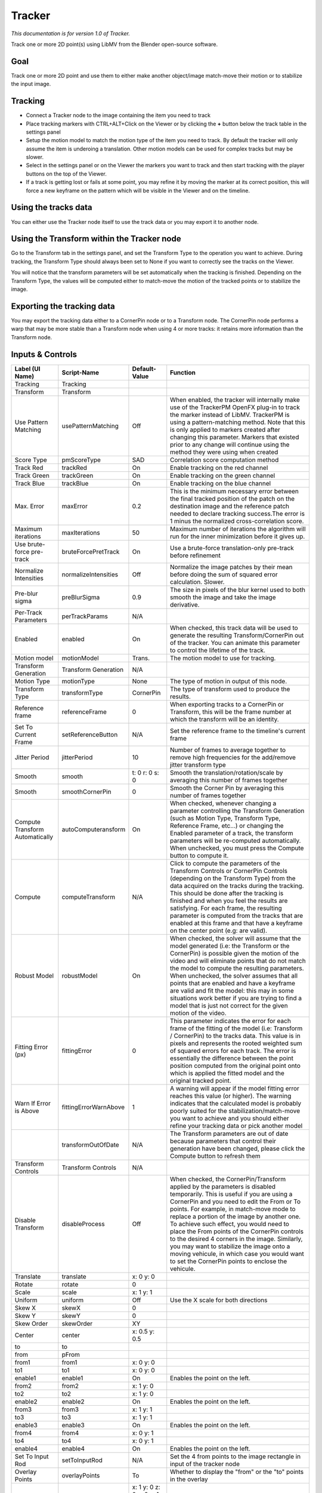 Tracker
=======

*This documentation is for version 1.0 of Tracker.*

Track one or more 2D point(s) using LibMV from the Blender open-source software.

Goal
----

Track one or more 2D point and use them to either make another object/image match-move their motion or to stabilize the input image.

Tracking
--------

-  Connect a Tracker node to the image containing the item you need to track
-  Place tracking markers with CTRL+ALT+Click on the Viewer or by clicking the **+** button below the track table in the settings panel
-  Setup the motion model to match the motion type of the item you need to track. By default the tracker will only assume the item is underoing a translation. Other motion models can be used for complex tracks but may be slower.
-  Select in the settings panel or on the Viewer the markers you want to track and then start tracking with the player buttons on the top of the Viewer.
-  If a track is getting lost or fails at some point, you may refine it by moving the marker at its correct position, this will force a new keyframe on the pattern which will be visible in the Viewer and on the timeline.

Using the tracks data
---------------------

You can either use the Tracker node itself to use the track data or you may export it to another node.

Using the Transform within the Tracker node
-------------------------------------------

Go to the Transform tab in the settings panel, and set the Transform Type to the operation you want to achieve. During tracking, the Transform Type should always been set to None if you want to correctly see the tracks on the Viewer.

You will notice that the transform parameters will be set automatically when the tracking is finished. Depending on the Transform Type, the values will be computed either to match-move the motion of the tracked points or to stabilize the image.

Exporting the tracking data
---------------------------

You may export the tracking data either to a CornerPin node or to a Transform node. The CornerPin node performs a warp that may be more stable than a Transform node when using 4 or more tracks: it retains more information than the Transform node.

Inputs & Controls
-----------------

+-----------------------------------+-------------------------+------------------------------------------------+-----------------------------------------------------------------------------------------------------------------------------------------------------------------------------------------------------------------------------------------------------------------------------------------------------------------------------------------------------------------------------------------------------------------------------------------------------------------------------------------------------------------------------------------------------------------------------------------------------------------------------------------------------------------------------------------------------------------------------------------+
| Label (UI Name)                   | Script-Name             | Default-Value                                  | Function                                                                                                                                                                                                                                                                                                                                                                                                                                                                                                                                                                                                                                                                                                                                |
+===================================+=========================+================================================+=========================================================================================================================================================================================================================================================================================================================================================================================================================================================================================================================================================================================================================================================================================================================================+
| Tracking                          | Tracking                |                                                |                                                                                                                                                                                                                                                                                                                                                                                                                                                                                                                                                                                                                                                                                                                                         |
+-----------------------------------+-------------------------+------------------------------------------------+-----------------------------------------------------------------------------------------------------------------------------------------------------------------------------------------------------------------------------------------------------------------------------------------------------------------------------------------------------------------------------------------------------------------------------------------------------------------------------------------------------------------------------------------------------------------------------------------------------------------------------------------------------------------------------------------------------------------------------------------+
| Transform                         | Transform               |                                                |                                                                                                                                                                                                                                                                                                                                                                                                                                                                                                                                                                                                                                                                                                                                         |
+-----------------------------------+-------------------------+------------------------------------------------+-----------------------------------------------------------------------------------------------------------------------------------------------------------------------------------------------------------------------------------------------------------------------------------------------------------------------------------------------------------------------------------------------------------------------------------------------------------------------------------------------------------------------------------------------------------------------------------------------------------------------------------------------------------------------------------------------------------------------------------------+
| Use Pattern Matching              | usePatternMatching      | Off                                            | When enabled, the tracker will internally make use of the TrackerPM OpenFX plug-in to track the marker instead of LibMV. TrackerPM is using a pattern-matching method. Note that this is only applied to markers created after changing this parameter. Markers that existed prior to any change will continue using the method they were using when created                                                                                                                                                                                                                                                                                                                                                                            |
+-----------------------------------+-------------------------+------------------------------------------------+-----------------------------------------------------------------------------------------------------------------------------------------------------------------------------------------------------------------------------------------------------------------------------------------------------------------------------------------------------------------------------------------------------------------------------------------------------------------------------------------------------------------------------------------------------------------------------------------------------------------------------------------------------------------------------------------------------------------------------------------+
| Score Type                        | pmScoreType             | SAD                                            | Correlation score computation method                                                                                                                                                                                                                                                                                                                                                                                                                                                                                                                                                                                                                                                                                                    |
+-----------------------------------+-------------------------+------------------------------------------------+-----------------------------------------------------------------------------------------------------------------------------------------------------------------------------------------------------------------------------------------------------------------------------------------------------------------------------------------------------------------------------------------------------------------------------------------------------------------------------------------------------------------------------------------------------------------------------------------------------------------------------------------------------------------------------------------------------------------------------------------+
| Track Red                         | trackRed                | On                                             | Enable tracking on the red channel                                                                                                                                                                                                                                                                                                                                                                                                                                                                                                                                                                                                                                                                                                      |
+-----------------------------------+-------------------------+------------------------------------------------+-----------------------------------------------------------------------------------------------------------------------------------------------------------------------------------------------------------------------------------------------------------------------------------------------------------------------------------------------------------------------------------------------------------------------------------------------------------------------------------------------------------------------------------------------------------------------------------------------------------------------------------------------------------------------------------------------------------------------------------------+
| Track Green                       | trackGreen              | On                                             | Enable tracking on the green channel                                                                                                                                                                                                                                                                                                                                                                                                                                                                                                                                                                                                                                                                                                    |
+-----------------------------------+-------------------------+------------------------------------------------+-----------------------------------------------------------------------------------------------------------------------------------------------------------------------------------------------------------------------------------------------------------------------------------------------------------------------------------------------------------------------------------------------------------------------------------------------------------------------------------------------------------------------------------------------------------------------------------------------------------------------------------------------------------------------------------------------------------------------------------------+
| Track Blue                        | trackBlue               | On                                             | Enable tracking on the blue channel                                                                                                                                                                                                                                                                                                                                                                                                                                                                                                                                                                                                                                                                                                     |
+-----------------------------------+-------------------------+------------------------------------------------+-----------------------------------------------------------------------------------------------------------------------------------------------------------------------------------------------------------------------------------------------------------------------------------------------------------------------------------------------------------------------------------------------------------------------------------------------------------------------------------------------------------------------------------------------------------------------------------------------------------------------------------------------------------------------------------------------------------------------------------------+
| Max. Error                        | maxError                | 0.2                                            | This is the minimum necessary error between the final tracked position of the patch on the destination image and the reference patch needed to declare tracking success.The error is 1 minus the normalized cross-correlation score.                                                                                                                                                                                                                                                                                                                                                                                                                                                                                                    |
+-----------------------------------+-------------------------+------------------------------------------------+-----------------------------------------------------------------------------------------------------------------------------------------------------------------------------------------------------------------------------------------------------------------------------------------------------------------------------------------------------------------------------------------------------------------------------------------------------------------------------------------------------------------------------------------------------------------------------------------------------------------------------------------------------------------------------------------------------------------------------------------+
| Maximum iterations                | maxIterations           | 50                                             | Maximum number of iterations the algorithm will run for the inner minimization before it gives up.                                                                                                                                                                                                                                                                                                                                                                                                                                                                                                                                                                                                                                      |
+-----------------------------------+-------------------------+------------------------------------------------+-----------------------------------------------------------------------------------------------------------------------------------------------------------------------------------------------------------------------------------------------------------------------------------------------------------------------------------------------------------------------------------------------------------------------------------------------------------------------------------------------------------------------------------------------------------------------------------------------------------------------------------------------------------------------------------------------------------------------------------------+
| Use brute-force pre-track         | bruteForcePretTrack     | On                                             | Use a brute-force translation-only pre-track before refinement                                                                                                                                                                                                                                                                                                                                                                                                                                                                                                                                                                                                                                                                          |
+-----------------------------------+-------------------------+------------------------------------------------+-----------------------------------------------------------------------------------------------------------------------------------------------------------------------------------------------------------------------------------------------------------------------------------------------------------------------------------------------------------------------------------------------------------------------------------------------------------------------------------------------------------------------------------------------------------------------------------------------------------------------------------------------------------------------------------------------------------------------------------------+
| Normalize Intensities             | normalizeIntensities    | Off                                            | Normalize the image patches by their mean before doing the sum of squared error calculation. Slower.                                                                                                                                                                                                                                                                                                                                                                                                                                                                                                                                                                                                                                    |
+-----------------------------------+-------------------------+------------------------------------------------+-----------------------------------------------------------------------------------------------------------------------------------------------------------------------------------------------------------------------------------------------------------------------------------------------------------------------------------------------------------------------------------------------------------------------------------------------------------------------------------------------------------------------------------------------------------------------------------------------------------------------------------------------------------------------------------------------------------------------------------------+
| Pre-blur sigma                    | preBlurSigma            | 0.9                                            | The size in pixels of the blur kernel used to both smooth the image and take the image derivative.                                                                                                                                                                                                                                                                                                                                                                                                                                                                                                                                                                                                                                      |
+-----------------------------------+-------------------------+------------------------------------------------+-----------------------------------------------------------------------------------------------------------------------------------------------------------------------------------------------------------------------------------------------------------------------------------------------------------------------------------------------------------------------------------------------------------------------------------------------------------------------------------------------------------------------------------------------------------------------------------------------------------------------------------------------------------------------------------------------------------------------------------------+
| Per-Track Parameters              | perTrackParams          | N/A                                            |                                                                                                                                                                                                                                                                                                                                                                                                                                                                                                                                                                                                                                                                                                                                         |
+-----------------------------------+-------------------------+------------------------------------------------+-----------------------------------------------------------------------------------------------------------------------------------------------------------------------------------------------------------------------------------------------------------------------------------------------------------------------------------------------------------------------------------------------------------------------------------------------------------------------------------------------------------------------------------------------------------------------------------------------------------------------------------------------------------------------------------------------------------------------------------------+
| Enabled                           | enabled                 | On                                             | When checked, this track data will be used to generate the resulting Transform/CornerPin out of the tracker. You can animate this parameter to control the lifetime of the track.                                                                                                                                                                                                                                                                                                                                                                                                                                                                                                                                                       |
+-----------------------------------+-------------------------+------------------------------------------------+-----------------------------------------------------------------------------------------------------------------------------------------------------------------------------------------------------------------------------------------------------------------------------------------------------------------------------------------------------------------------------------------------------------------------------------------------------------------------------------------------------------------------------------------------------------------------------------------------------------------------------------------------------------------------------------------------------------------------------------------+
| Motion model                      | motionModel             | Trans.                                         | The motion model to use for tracking.                                                                                                                                                                                                                                                                                                                                                                                                                                                                                                                                                                                                                                                                                                   |
+-----------------------------------+-------------------------+------------------------------------------------+-----------------------------------------------------------------------------------------------------------------------------------------------------------------------------------------------------------------------------------------------------------------------------------------------------------------------------------------------------------------------------------------------------------------------------------------------------------------------------------------------------------------------------------------------------------------------------------------------------------------------------------------------------------------------------------------------------------------------------------------+
| Transform Generation              | Transform Generation    | N/A                                            |                                                                                                                                                                                                                                                                                                                                                                                                                                                                                                                                                                                                                                                                                                                                         |
+-----------------------------------+-------------------------+------------------------------------------------+-----------------------------------------------------------------------------------------------------------------------------------------------------------------------------------------------------------------------------------------------------------------------------------------------------------------------------------------------------------------------------------------------------------------------------------------------------------------------------------------------------------------------------------------------------------------------------------------------------------------------------------------------------------------------------------------------------------------------------------------+
| Motion Type                       | motionType              | None                                           | The type of motion in output of this node.                                                                                                                                                                                                                                                                                                                                                                                                                                                                                                                                                                                                                                                                                              |
+-----------------------------------+-------------------------+------------------------------------------------+-----------------------------------------------------------------------------------------------------------------------------------------------------------------------------------------------------------------------------------------------------------------------------------------------------------------------------------------------------------------------------------------------------------------------------------------------------------------------------------------------------------------------------------------------------------------------------------------------------------------------------------------------------------------------------------------------------------------------------------------+
| Transform Type                    | transformType           | CornerPin                                      | The type of transform used to produce the results.                                                                                                                                                                                                                                                                                                                                                                                                                                                                                                                                                                                                                                                                                      |
+-----------------------------------+-------------------------+------------------------------------------------+-----------------------------------------------------------------------------------------------------------------------------------------------------------------------------------------------------------------------------------------------------------------------------------------------------------------------------------------------------------------------------------------------------------------------------------------------------------------------------------------------------------------------------------------------------------------------------------------------------------------------------------------------------------------------------------------------------------------------------------------+
| Reference frame                   | referenceFrame          | 0                                              | When exporting tracks to a CornerPin or Transform, this will be the frame number at which the transform will be an identity.                                                                                                                                                                                                                                                                                                                                                                                                                                                                                                                                                                                                            |
+-----------------------------------+-------------------------+------------------------------------------------+-----------------------------------------------------------------------------------------------------------------------------------------------------------------------------------------------------------------------------------------------------------------------------------------------------------------------------------------------------------------------------------------------------------------------------------------------------------------------------------------------------------------------------------------------------------------------------------------------------------------------------------------------------------------------------------------------------------------------------------------+
| Set To Current Frame              | setReferenceButton      | N/A                                            | Set the reference frame to the timeline's current frame                                                                                                                                                                                                                                                                                                                                                                                                                                                                                                                                                                                                                                                                                 |
+-----------------------------------+-------------------------+------------------------------------------------+-----------------------------------------------------------------------------------------------------------------------------------------------------------------------------------------------------------------------------------------------------------------------------------------------------------------------------------------------------------------------------------------------------------------------------------------------------------------------------------------------------------------------------------------------------------------------------------------------------------------------------------------------------------------------------------------------------------------------------------------+
| Jitter Period                     | jitterPeriod            | 10                                             | Number of frames to average together to remove high frequencies for the add/remove jitter transform type                                                                                                                                                                                                                                                                                                                                                                                                                                                                                                                                                                                                                                |
+-----------------------------------+-------------------------+------------------------------------------------+-----------------------------------------------------------------------------------------------------------------------------------------------------------------------------------------------------------------------------------------------------------------------------------------------------------------------------------------------------------------------------------------------------------------------------------------------------------------------------------------------------------------------------------------------------------------------------------------------------------------------------------------------------------------------------------------------------------------------------------------+
| Smooth                            | smooth                  | t: 0 r: 0 s: 0                                 | Smooth the translation/rotation/scale by averaging this number of frames together                                                                                                                                                                                                                                                                                                                                                                                                                                                                                                                                                                                                                                                       |
+-----------------------------------+-------------------------+------------------------------------------------+-----------------------------------------------------------------------------------------------------------------------------------------------------------------------------------------------------------------------------------------------------------------------------------------------------------------------------------------------------------------------------------------------------------------------------------------------------------------------------------------------------------------------------------------------------------------------------------------------------------------------------------------------------------------------------------------------------------------------------------------+
| Smooth                            | smoothCornerPin         | 0                                              | Smooth the Corner Pin by averaging this number of frames together                                                                                                                                                                                                                                                                                                                                                                                                                                                                                                                                                                                                                                                                       |
+-----------------------------------+-------------------------+------------------------------------------------+-----------------------------------------------------------------------------------------------------------------------------------------------------------------------------------------------------------------------------------------------------------------------------------------------------------------------------------------------------------------------------------------------------------------------------------------------------------------------------------------------------------------------------------------------------------------------------------------------------------------------------------------------------------------------------------------------------------------------------------------+
| Compute Transform Automatically   | autoComputeransform     | On                                             | When checked, whenever changing a parameter controlling the Transform Generation (such as Motion Type, Transform Type, Reference Frame, etc...) or changing the Enabled parameter of a track, the transform parameters will be re-computed automatically. When unchecked, you must press the Compute button to compute it.                                                                                                                                                                                                                                                                                                                                                                                                              |
+-----------------------------------+-------------------------+------------------------------------------------+-----------------------------------------------------------------------------------------------------------------------------------------------------------------------------------------------------------------------------------------------------------------------------------------------------------------------------------------------------------------------------------------------------------------------------------------------------------------------------------------------------------------------------------------------------------------------------------------------------------------------------------------------------------------------------------------------------------------------------------------+
| Compute                           | computeTransform        | N/A                                            | Click to compute the parameters of the Transform Controls or CornerPin Controls (depending on the Transform Type) from the data acquired on the tracks during the tracking. This should be done after the tracking is finished and when you feel the results are satisfying. For each frame, the resulting parameter is computed from the tracks that are enabled at this frame and that have a keyframe on the center point (e.g: are valid).                                                                                                                                                                                                                                                                                          |
+-----------------------------------+-------------------------+------------------------------------------------+-----------------------------------------------------------------------------------------------------------------------------------------------------------------------------------------------------------------------------------------------------------------------------------------------------------------------------------------------------------------------------------------------------------------------------------------------------------------------------------------------------------------------------------------------------------------------------------------------------------------------------------------------------------------------------------------------------------------------------------------+
| Robust Model                      | robustModel             | On                                             | When checked, the solver will assume that the model generated (i.e: the Transform or the CornerPin) is possible given the motion of the video and will eliminate points that do not match the model to compute the resulting parameters. When unchecked, the solver assumes that all points that are enabled and have a keyframe are valid and fit the model: this may in some situations work better if you are trying to find a model that is just not correct for the given motion of the video.                                                                                                                                                                                                                                     |
+-----------------------------------+-------------------------+------------------------------------------------+-----------------------------------------------------------------------------------------------------------------------------------------------------------------------------------------------------------------------------------------------------------------------------------------------------------------------------------------------------------------------------------------------------------------------------------------------------------------------------------------------------------------------------------------------------------------------------------------------------------------------------------------------------------------------------------------------------------------------------------------+
| Fitting Error (px)                | fittingError            | 0                                              | This parameter indicates the error for each frame of the fitting of the model (i.e: Transform / CornerPin) to the tracks data. This value is in pixels and represents the rooted weighted sum of squared errors for each track. The error is essentially the difference between the point position computed from the original point onto which is applied the fitted model and the original tracked point.                                                                                                                                                                                                                                                                                                                              |
+-----------------------------------+-------------------------+------------------------------------------------+-----------------------------------------------------------------------------------------------------------------------------------------------------------------------------------------------------------------------------------------------------------------------------------------------------------------------------------------------------------------------------------------------------------------------------------------------------------------------------------------------------------------------------------------------------------------------------------------------------------------------------------------------------------------------------------------------------------------------------------------+
| Warn If Error is Above            | fittingErrorWarnAbove   | 1                                              | A warning will appear if the model fitting error reaches this value (or higher). The warning indicates that the calculated model is probably poorly suited for the stabilization/match-move you want to achieve and you should either refine your tracking data or pick another model                                                                                                                                                                                                                                                                                                                                                                                                                                                   |
+-----------------------------------+-------------------------+------------------------------------------------+-----------------------------------------------------------------------------------------------------------------------------------------------------------------------------------------------------------------------------------------------------------------------------------------------------------------------------------------------------------------------------------------------------------------------------------------------------------------------------------------------------------------------------------------------------------------------------------------------------------------------------------------------------------------------------------------------------------------------------------------+
|                                   | transformOutOfDate      | N/A                                            | The Transform parameters are out of date because parameters that control their generation have been changed, please click the Compute button to refresh them                                                                                                                                                                                                                                                                                                                                                                                                                                                                                                                                                                            |
+-----------------------------------+-------------------------+------------------------------------------------+-----------------------------------------------------------------------------------------------------------------------------------------------------------------------------------------------------------------------------------------------------------------------------------------------------------------------------------------------------------------------------------------------------------------------------------------------------------------------------------------------------------------------------------------------------------------------------------------------------------------------------------------------------------------------------------------------------------------------------------------+
| Transform Controls                | Transform Controls      | N/A                                            |                                                                                                                                                                                                                                                                                                                                                                                                                                                                                                                                                                                                                                                                                                                                         |
+-----------------------------------+-------------------------+------------------------------------------------+-----------------------------------------------------------------------------------------------------------------------------------------------------------------------------------------------------------------------------------------------------------------------------------------------------------------------------------------------------------------------------------------------------------------------------------------------------------------------------------------------------------------------------------------------------------------------------------------------------------------------------------------------------------------------------------------------------------------------------------------+
| Disable Transform                 | disableProcess          | Off                                            | When checked, the CornerPin/Transform applied by the parameters is disabled temporarily. This is useful if you are using a CornerPin and you need to edit the From or To points. For example, in match-move mode to replace a portion of the image by another one. To achieve such effect, you would need to place the From points of the CornerPin controls to the desired 4 corners in the image. Similarly, you may want to stabilize the image onto a moving vehicule, in which case you would want to set the CornerPin points to enclose the vehicule.                                                                                                                                                                            |
+-----------------------------------+-------------------------+------------------------------------------------+-----------------------------------------------------------------------------------------------------------------------------------------------------------------------------------------------------------------------------------------------------------------------------------------------------------------------------------------------------------------------------------------------------------------------------------------------------------------------------------------------------------------------------------------------------------------------------------------------------------------------------------------------------------------------------------------------------------------------------------------+
| Translate                         | translate               | x: 0 y: 0                                      |                                                                                                                                                                                                                                                                                                                                                                                                                                                                                                                                                                                                                                                                                                                                         |
+-----------------------------------+-------------------------+------------------------------------------------+-----------------------------------------------------------------------------------------------------------------------------------------------------------------------------------------------------------------------------------------------------------------------------------------------------------------------------------------------------------------------------------------------------------------------------------------------------------------------------------------------------------------------------------------------------------------------------------------------------------------------------------------------------------------------------------------------------------------------------------------+
| Rotate                            | rotate                  | 0                                              |                                                                                                                                                                                                                                                                                                                                                                                                                                                                                                                                                                                                                                                                                                                                         |
+-----------------------------------+-------------------------+------------------------------------------------+-----------------------------------------------------------------------------------------------------------------------------------------------------------------------------------------------------------------------------------------------------------------------------------------------------------------------------------------------------------------------------------------------------------------------------------------------------------------------------------------------------------------------------------------------------------------------------------------------------------------------------------------------------------------------------------------------------------------------------------------+
| Scale                             | scale                   | x: 1 y: 1                                      |                                                                                                                                                                                                                                                                                                                                                                                                                                                                                                                                                                                                                                                                                                                                         |
+-----------------------------------+-------------------------+------------------------------------------------+-----------------------------------------------------------------------------------------------------------------------------------------------------------------------------------------------------------------------------------------------------------------------------------------------------------------------------------------------------------------------------------------------------------------------------------------------------------------------------------------------------------------------------------------------------------------------------------------------------------------------------------------------------------------------------------------------------------------------------------------+
| Uniform                           | uniform                 | Off                                            | Use the X scale for both directions                                                                                                                                                                                                                                                                                                                                                                                                                                                                                                                                                                                                                                                                                                     |
+-----------------------------------+-------------------------+------------------------------------------------+-----------------------------------------------------------------------------------------------------------------------------------------------------------------------------------------------------------------------------------------------------------------------------------------------------------------------------------------------------------------------------------------------------------------------------------------------------------------------------------------------------------------------------------------------------------------------------------------------------------------------------------------------------------------------------------------------------------------------------------------+
| Skew X                            | skewX                   | 0                                              |                                                                                                                                                                                                                                                                                                                                                                                                                                                                                                                                                                                                                                                                                                                                         |
+-----------------------------------+-------------------------+------------------------------------------------+-----------------------------------------------------------------------------------------------------------------------------------------------------------------------------------------------------------------------------------------------------------------------------------------------------------------------------------------------------------------------------------------------------------------------------------------------------------------------------------------------------------------------------------------------------------------------------------------------------------------------------------------------------------------------------------------------------------------------------------------+
| Skew Y                            | skewY                   | 0                                              |                                                                                                                                                                                                                                                                                                                                                                                                                                                                                                                                                                                                                                                                                                                                         |
+-----------------------------------+-------------------------+------------------------------------------------+-----------------------------------------------------------------------------------------------------------------------------------------------------------------------------------------------------------------------------------------------------------------------------------------------------------------------------------------------------------------------------------------------------------------------------------------------------------------------------------------------------------------------------------------------------------------------------------------------------------------------------------------------------------------------------------------------------------------------------------------+
| Skew Order                        | skewOrder               | XY                                             |                                                                                                                                                                                                                                                                                                                                                                                                                                                                                                                                                                                                                                                                                                                                         |
+-----------------------------------+-------------------------+------------------------------------------------+-----------------------------------------------------------------------------------------------------------------------------------------------------------------------------------------------------------------------------------------------------------------------------------------------------------------------------------------------------------------------------------------------------------------------------------------------------------------------------------------------------------------------------------------------------------------------------------------------------------------------------------------------------------------------------------------------------------------------------------------+
| Center                            | center                  | x: 0.5 y: 0.5                                  |                                                                                                                                                                                                                                                                                                                                                                                                                                                                                                                                                                                                                                                                                                                                         |
+-----------------------------------+-------------------------+------------------------------------------------+-----------------------------------------------------------------------------------------------------------------------------------------------------------------------------------------------------------------------------------------------------------------------------------------------------------------------------------------------------------------------------------------------------------------------------------------------------------------------------------------------------------------------------------------------------------------------------------------------------------------------------------------------------------------------------------------------------------------------------------------+
| to                                | to                      |                                                |                                                                                                                                                                                                                                                                                                                                                                                                                                                                                                                                                                                                                                                                                                                                         |
+-----------------------------------+-------------------------+------------------------------------------------+-----------------------------------------------------------------------------------------------------------------------------------------------------------------------------------------------------------------------------------------------------------------------------------------------------------------------------------------------------------------------------------------------------------------------------------------------------------------------------------------------------------------------------------------------------------------------------------------------------------------------------------------------------------------------------------------------------------------------------------------+
| from                              | pFrom                   |                                                |                                                                                                                                                                                                                                                                                                                                                                                                                                                                                                                                                                                                                                                                                                                                         |
+-----------------------------------+-------------------------+------------------------------------------------+-----------------------------------------------------------------------------------------------------------------------------------------------------------------------------------------------------------------------------------------------------------------------------------------------------------------------------------------------------------------------------------------------------------------------------------------------------------------------------------------------------------------------------------------------------------------------------------------------------------------------------------------------------------------------------------------------------------------------------------------+
| from1                             | from1                   | x: 0 y: 0                                      |                                                                                                                                                                                                                                                                                                                                                                                                                                                                                                                                                                                                                                                                                                                                         |
+-----------------------------------+-------------------------+------------------------------------------------+-----------------------------------------------------------------------------------------------------------------------------------------------------------------------------------------------------------------------------------------------------------------------------------------------------------------------------------------------------------------------------------------------------------------------------------------------------------------------------------------------------------------------------------------------------------------------------------------------------------------------------------------------------------------------------------------------------------------------------------------+
| to1                               | to1                     | x: 0 y: 0                                      |                                                                                                                                                                                                                                                                                                                                                                                                                                                                                                                                                                                                                                                                                                                                         |
+-----------------------------------+-------------------------+------------------------------------------------+-----------------------------------------------------------------------------------------------------------------------------------------------------------------------------------------------------------------------------------------------------------------------------------------------------------------------------------------------------------------------------------------------------------------------------------------------------------------------------------------------------------------------------------------------------------------------------------------------------------------------------------------------------------------------------------------------------------------------------------------+
| enable1                           | enable1                 | On                                             | Enables the point on the left.                                                                                                                                                                                                                                                                                                                                                                                                                                                                                                                                                                                                                                                                                                          |
+-----------------------------------+-------------------------+------------------------------------------------+-----------------------------------------------------------------------------------------------------------------------------------------------------------------------------------------------------------------------------------------------------------------------------------------------------------------------------------------------------------------------------------------------------------------------------------------------------------------------------------------------------------------------------------------------------------------------------------------------------------------------------------------------------------------------------------------------------------------------------------------+
| from2                             | from2                   | x: 1 y: 0                                      |                                                                                                                                                                                                                                                                                                                                                                                                                                                                                                                                                                                                                                                                                                                                         |
+-----------------------------------+-------------------------+------------------------------------------------+-----------------------------------------------------------------------------------------------------------------------------------------------------------------------------------------------------------------------------------------------------------------------------------------------------------------------------------------------------------------------------------------------------------------------------------------------------------------------------------------------------------------------------------------------------------------------------------------------------------------------------------------------------------------------------------------------------------------------------------------+
| to2                               | to2                     | x: 1 y: 0                                      |                                                                                                                                                                                                                                                                                                                                                                                                                                                                                                                                                                                                                                                                                                                                         |
+-----------------------------------+-------------------------+------------------------------------------------+-----------------------------------------------------------------------------------------------------------------------------------------------------------------------------------------------------------------------------------------------------------------------------------------------------------------------------------------------------------------------------------------------------------------------------------------------------------------------------------------------------------------------------------------------------------------------------------------------------------------------------------------------------------------------------------------------------------------------------------------+
| enable2                           | enable2                 | On                                             | Enables the point on the left.                                                                                                                                                                                                                                                                                                                                                                                                                                                                                                                                                                                                                                                                                                          |
+-----------------------------------+-------------------------+------------------------------------------------+-----------------------------------------------------------------------------------------------------------------------------------------------------------------------------------------------------------------------------------------------------------------------------------------------------------------------------------------------------------------------------------------------------------------------------------------------------------------------------------------------------------------------------------------------------------------------------------------------------------------------------------------------------------------------------------------------------------------------------------------+
| from3                             | from3                   | x: 1 y: 1                                      |                                                                                                                                                                                                                                                                                                                                                                                                                                                                                                                                                                                                                                                                                                                                         |
+-----------------------------------+-------------------------+------------------------------------------------+-----------------------------------------------------------------------------------------------------------------------------------------------------------------------------------------------------------------------------------------------------------------------------------------------------------------------------------------------------------------------------------------------------------------------------------------------------------------------------------------------------------------------------------------------------------------------------------------------------------------------------------------------------------------------------------------------------------------------------------------+
| to3                               | to3                     | x: 1 y: 1                                      |                                                                                                                                                                                                                                                                                                                                                                                                                                                                                                                                                                                                                                                                                                                                         |
+-----------------------------------+-------------------------+------------------------------------------------+-----------------------------------------------------------------------------------------------------------------------------------------------------------------------------------------------------------------------------------------------------------------------------------------------------------------------------------------------------------------------------------------------------------------------------------------------------------------------------------------------------------------------------------------------------------------------------------------------------------------------------------------------------------------------------------------------------------------------------------------+
| enable3                           | enable3                 | On                                             | Enables the point on the left.                                                                                                                                                                                                                                                                                                                                                                                                                                                                                                                                                                                                                                                                                                          |
+-----------------------------------+-------------------------+------------------------------------------------+-----------------------------------------------------------------------------------------------------------------------------------------------------------------------------------------------------------------------------------------------------------------------------------------------------------------------------------------------------------------------------------------------------------------------------------------------------------------------------------------------------------------------------------------------------------------------------------------------------------------------------------------------------------------------------------------------------------------------------------------+
| from4                             | from4                   | x: 0 y: 1                                      |                                                                                                                                                                                                                                                                                                                                                                                                                                                                                                                                                                                                                                                                                                                                         |
+-----------------------------------+-------------------------+------------------------------------------------+-----------------------------------------------------------------------------------------------------------------------------------------------------------------------------------------------------------------------------------------------------------------------------------------------------------------------------------------------------------------------------------------------------------------------------------------------------------------------------------------------------------------------------------------------------------------------------------------------------------------------------------------------------------------------------------------------------------------------------------------+
| to4                               | to4                     | x: 0 y: 1                                      |                                                                                                                                                                                                                                                                                                                                                                                                                                                                                                                                                                                                                                                                                                                                         |
+-----------------------------------+-------------------------+------------------------------------------------+-----------------------------------------------------------------------------------------------------------------------------------------------------------------------------------------------------------------------------------------------------------------------------------------------------------------------------------------------------------------------------------------------------------------------------------------------------------------------------------------------------------------------------------------------------------------------------------------------------------------------------------------------------------------------------------------------------------------------------------------+
| enable4                           | enable4                 | On                                             | Enables the point on the left.                                                                                                                                                                                                                                                                                                                                                                                                                                                                                                                                                                                                                                                                                                          |
+-----------------------------------+-------------------------+------------------------------------------------+-----------------------------------------------------------------------------------------------------------------------------------------------------------------------------------------------------------------------------------------------------------------------------------------------------------------------------------------------------------------------------------------------------------------------------------------------------------------------------------------------------------------------------------------------------------------------------------------------------------------------------------------------------------------------------------------------------------------------------------------+
| Set To Input Rod                  | setToInputRod           | N/A                                            | Set the 4 from points to the image rectangle in input of the tracker node                                                                                                                                                                                                                                                                                                                                                                                                                                                                                                                                                                                                                                                               |
+-----------------------------------+-------------------------+------------------------------------------------+-----------------------------------------------------------------------------------------------------------------------------------------------------------------------------------------------------------------------------------------------------------------------------------------------------------------------------------------------------------------------------------------------------------------------------------------------------------------------------------------------------------------------------------------------------------------------------------------------------------------------------------------------------------------------------------------------------------------------------------------+
| Overlay Points                    | overlayPoints           | To                                             | Whether to display the "from" or the "to" points in the overlay                                                                                                                                                                                                                                                                                                                                                                                                                                                                                                                                                                                                                                                                         |
+-----------------------------------+-------------------------+------------------------------------------------+-----------------------------------------------------------------------------------------------------------------------------------------------------------------------------------------------------------------------------------------------------------------------------------------------------------------------------------------------------------------------------------------------------------------------------------------------------------------------------------------------------------------------------------------------------------------------------------------------------------------------------------------------------------------------------------------------------------------------------------------+
| Extra Matrix                      | transform               | x: 1 y: 0 z: 0 x: 0 y: 1 z: 0 x: 0 y: 0 z: 1   |                                                                                                                                                                                                                                                                                                                                                                                                                                                                                                                                                                                                                                                                                                                                         |
+-----------------------------------+-------------------------+------------------------------------------------+-----------------------------------------------------------------------------------------------------------------------------------------------------------------------------------------------------------------------------------------------------------------------------------------------------------------------------------------------------------------------------------------------------------------------------------------------------------------------------------------------------------------------------------------------------------------------------------------------------------------------------------------------------------------------------------------------------------------------------------------+
| Invert                            | invert                  | Off                                            | Invert the transform.                                                                                                                                                                                                                                                                                                                                                                                                                                                                                                                                                                                                                                                                                                                   |
+-----------------------------------+-------------------------+------------------------------------------------+-----------------------------------------------------------------------------------------------------------------------------------------------------------------------------------------------------------------------------------------------------------------------------------------------------------------------------------------------------------------------------------------------------------------------------------------------------------------------------------------------------------------------------------------------------------------------------------------------------------------------------------------------------------------------------------------------------------------------------------------+
| Filter                            | filter                  | Cubic                                          | Filtering algorithm - some filters may produce values outside of the initial range (\*) or modify the values even if there is no movement (+).                                                                                                                                                                                                                                                                                                                                                                                                                                                                                                                                                                                          |
+-----------------------------------+-------------------------+------------------------------------------------+-----------------------------------------------------------------------------------------------------------------------------------------------------------------------------------------------------------------------------------------------------------------------------------------------------------------------------------------------------------------------------------------------------------------------------------------------------------------------------------------------------------------------------------------------------------------------------------------------------------------------------------------------------------------------------------------------------------------------------------------+
| Clamp                             | clamp                   | Off                                            | Clamp filter output within the original range - useful to avoid negative values in mattes                                                                                                                                                                                                                                                                                                                                                                                                                                                                                                                                                                                                                                               |
+-----------------------------------+-------------------------+------------------------------------------------+-----------------------------------------------------------------------------------------------------------------------------------------------------------------------------------------------------------------------------------------------------------------------------------------------------------------------------------------------------------------------------------------------------------------------------------------------------------------------------------------------------------------------------------------------------------------------------------------------------------------------------------------------------------------------------------------------------------------------------------------+
| Black outside                     | black\_outside          | On                                             | Fill the area outside the source image with black                                                                                                                                                                                                                                                                                                                                                                                                                                                                                                                                                                                                                                                                                       |
+-----------------------------------+-------------------------+------------------------------------------------+-----------------------------------------------------------------------------------------------------------------------------------------------------------------------------------------------------------------------------------------------------------------------------------------------------------------------------------------------------------------------------------------------------------------------------------------------------------------------------------------------------------------------------------------------------------------------------------------------------------------------------------------------------------------------------------------------------------------------------------------+
| Motion Blur                       | motionBlur              | 0                                              | Quality of motion blur rendering. 0 disables motion blur, 1 is a good value. Increasing this slows down rendering.                                                                                                                                                                                                                                                                                                                                                                                                                                                                                                                                                                                                                      |
+-----------------------------------+-------------------------+------------------------------------------------+-----------------------------------------------------------------------------------------------------------------------------------------------------------------------------------------------------------------------------------------------------------------------------------------------------------------------------------------------------------------------------------------------------------------------------------------------------------------------------------------------------------------------------------------------------------------------------------------------------------------------------------------------------------------------------------------------------------------------------------------+
| Shutter                           | shutter                 | 0.5                                            | Controls how long (in frames) the shutter should remain open.                                                                                                                                                                                                                                                                                                                                                                                                                                                                                                                                                                                                                                                                           |
+-----------------------------------+-------------------------+------------------------------------------------+-----------------------------------------------------------------------------------------------------------------------------------------------------------------------------------------------------------------------------------------------------------------------------------------------------------------------------------------------------------------------------------------------------------------------------------------------------------------------------------------------------------------------------------------------------------------------------------------------------------------------------------------------------------------------------------------------------------------------------------------+
| Shutter Offset                    | shutterOffset           | Start                                          | Controls when the shutter should be open/closed. Ignored if there is no motion blur (i.e. shutter=0 or motionBlur=0).                                                                                                                                                                                                                                                                                                                                                                                                                                                                                                                                                                                                                   |
+-----------------------------------+-------------------------+------------------------------------------------+-----------------------------------------------------------------------------------------------------------------------------------------------------------------------------------------------------------------------------------------------------------------------------------------------------------------------------------------------------------------------------------------------------------------------------------------------------------------------------------------------------------------------------------------------------------------------------------------------------------------------------------------------------------------------------------------------------------------------------------------+
| Custom Offset                     | shutterCustomOffset     | 0                                              | When custom is selected, the shutter is open at current time plus this offset (in frames). Ignored if there is no motion blur (i.e. shutter=0 or motionBlur=0).                                                                                                                                                                                                                                                                                                                                                                                                                                                                                                                                                                         |
+-----------------------------------+-------------------------+------------------------------------------------+-----------------------------------------------------------------------------------------------------------------------------------------------------------------------------------------------------------------------------------------------------------------------------------------------------------------------------------------------------------------------------------------------------------------------------------------------------------------------------------------------------------------------------------------------------------------------------------------------------------------------------------------------------------------------------------------------------------------------------------------+
| Export                            | exportDataSection       | N/A                                            |                                                                                                                                                                                                                                                                                                                                                                                                                                                                                                                                                                                                                                                                                                                                         |
+-----------------------------------+-------------------------+------------------------------------------------+-----------------------------------------------------------------------------------------------------------------------------------------------------------------------------------------------------------------------------------------------------------------------------------------------------------------------------------------------------------------------------------------------------------------------------------------------------------------------------------------------------------------------------------------------------------------------------------------------------------------------------------------------------------------------------------------------------------------------------------------+
| Link                              | exportLink              | On                                             | When checked, the node created will be linked to the parameters from this tab. When unchecked, the node created will copy the animation of all the parameters in this tab but will not be updated if any modification is made to this tab's parameters.                                                                                                                                                                                                                                                                                                                                                                                                                                                                                 |
+-----------------------------------+-------------------------+------------------------------------------------+-----------------------------------------------------------------------------------------------------------------------------------------------------------------------------------------------------------------------------------------------------------------------------------------------------------------------------------------------------------------------------------------------------------------------------------------------------------------------------------------------------------------------------------------------------------------------------------------------------------------------------------------------------------------------------------------------------------------------------------------+
| Export                            | export                  | N/A                                            | Creates a node referencing the tracked data. The node type depends on the node selected by the Transform Type parameter. The type of transformation applied by the created node depends on the Motion Type parameter. To activate this button you must select set the Motion Type to something other than None                                                                                                                                                                                                                                                                                                                                                                                                                          |
+-----------------------------------+-------------------------+------------------------------------------------+-----------------------------------------------------------------------------------------------------------------------------------------------------------------------------------------------------------------------------------------------------------------------------------------------------------------------------------------------------------------------------------------------------------------------------------------------------------------------------------------------------------------------------------------------------------------------------------------------------------------------------------------------------------------------------------------------------------------------------------------+
| Node                              | Node                    |                                                |                                                                                                                                                                                                                                                                                                                                                                                                                                                                                                                                                                                                                                                                                                                                         |
+-----------------------------------+-------------------------+------------------------------------------------+-----------------------------------------------------------------------------------------------------------------------------------------------------------------------------------------------------------------------------------------------------------------------------------------------------------------------------------------------------------------------------------------------------------------------------------------------------------------------------------------------------------------------------------------------------------------------------------------------------------------------------------------------------------------------------------------------------------------------------------------+
| Label                             | userTextArea            | N/A                                            | This label gets appended to the node name on the node graph.                                                                                                                                                                                                                                                                                                                                                                                                                                                                                                                                                                                                                                                                            |
+-----------------------------------+-------------------------+------------------------------------------------+-----------------------------------------------------------------------------------------------------------------------------------------------------------------------------------------------------------------------------------------------------------------------------------------------------------------------------------------------------------------------------------------------------------------------------------------------------------------------------------------------------------------------------------------------------------------------------------------------------------------------------------------------------------------------------------------------------------------------------------------+
| Hide inputs                       | hideInputs              | Off                                            | When checked, the input arrows of the node in the nodegraph will be hidden                                                                                                                                                                                                                                                                                                                                                                                                                                                                                                                                                                                                                                                              |
+-----------------------------------+-------------------------+------------------------------------------------+-----------------------------------------------------------------------------------------------------------------------------------------------------------------------------------------------------------------------------------------------------------------------------------------------------------------------------------------------------------------------------------------------------------------------------------------------------------------------------------------------------------------------------------------------------------------------------------------------------------------------------------------------------------------------------------------------------------------------------------------+
| Force caching                     | forceCaching            | Off                                            | When checked, the output of this node will always be kept in the RAM cache for fast access of already computed images.                                                                                                                                                                                                                                                                                                                                                                                                                                                                                                                                                                                                                  |
+-----------------------------------+-------------------------+------------------------------------------------+-----------------------------------------------------------------------------------------------------------------------------------------------------------------------------------------------------------------------------------------------------------------------------------------------------------------------------------------------------------------------------------------------------------------------------------------------------------------------------------------------------------------------------------------------------------------------------------------------------------------------------------------------------------------------------------------------------------------------------------------+
| Preview                           | enablePreview           | Off                                            | Whether to show a preview on the node box in the node-graph.                                                                                                                                                                                                                                                                                                                                                                                                                                                                                                                                                                                                                                                                            |
+-----------------------------------+-------------------------+------------------------------------------------+-----------------------------------------------------------------------------------------------------------------------------------------------------------------------------------------------------------------------------------------------------------------------------------------------------------------------------------------------------------------------------------------------------------------------------------------------------------------------------------------------------------------------------------------------------------------------------------------------------------------------------------------------------------------------------------------------------------------------------------------+
| Disable                           | disableNode             | Off                                            | When disabled, this node acts as a pass through.                                                                                                                                                                                                                                                                                                                                                                                                                                                                                                                                                                                                                                                                                        |
+-----------------------------------+-------------------------+------------------------------------------------+-----------------------------------------------------------------------------------------------------------------------------------------------------------------------------------------------------------------------------------------------------------------------------------------------------------------------------------------------------------------------------------------------------------------------------------------------------------------------------------------------------------------------------------------------------------------------------------------------------------------------------------------------------------------------------------------------------------------------------------------+
| Lifetime Range                    | nodeLifeTime            | x: 0 y: 0                                      | This is the frame range during which the node will be active if Enable Lifetime is checked                                                                                                                                                                                                                                                                                                                                                                                                                                                                                                                                                                                                                                              |
+-----------------------------------+-------------------------+------------------------------------------------+-----------------------------------------------------------------------------------------------------------------------------------------------------------------------------------------------------------------------------------------------------------------------------------------------------------------------------------------------------------------------------------------------------------------------------------------------------------------------------------------------------------------------------------------------------------------------------------------------------------------------------------------------------------------------------------------------------------------------------------------+
| Enable Lifetime                   | enableNodeLifeTime      | Off                                            | When checked, the node is only active during the specified frame range by the Lifetime Range parameter. Outside of this frame range, it behaves as if the Disable parameter is checked                                                                                                                                                                                                                                                                                                                                                                                                                                                                                                                                                  |
+-----------------------------------+-------------------------+------------------------------------------------+-----------------------------------------------------------------------------------------------------------------------------------------------------------------------------------------------------------------------------------------------------------------------------------------------------------------------------------------------------------------------------------------------------------------------------------------------------------------------------------------------------------------------------------------------------------------------------------------------------------------------------------------------------------------------------------------------------------------------------------------+
| After param changed callback      | onParamChanged          | N/A                                            | Set here the name of a function defined in Python which will be called for each parameter change. Either define this function in the Script Editor or in the init.py script or even in the script of a Python group plug-in.The signature of the callback is: callback(thisParam, thisNode, thisGroup, app, userEdited) where:- thisParam: The parameter which just had its value changed- userEdited: A boolean informing whether the change was due to user interaction or because something internally triggered the change.- thisNode: The node holding the parameter- app: points to the current application instance- thisGroup: The group holding thisNode (only if thisNode belongs to a group)                                 |
+-----------------------------------+-------------------------+------------------------------------------------+-----------------------------------------------------------------------------------------------------------------------------------------------------------------------------------------------------------------------------------------------------------------------------------------------------------------------------------------------------------------------------------------------------------------------------------------------------------------------------------------------------------------------------------------------------------------------------------------------------------------------------------------------------------------------------------------------------------------------------------------+
| After input changed callback      | onInputChanged          | N/A                                            | Set here the name of a function defined in Python which will be called after each connection is changed for the inputs of the node. Either define this function in the Script Editor or in the init.py script or even in the script of a Python group plug-in.The signature of the callback is: callback(inputIndex, thisNode, thisGroup, app):- inputIndex: the index of the input which changed, you can query the node connected to the input by calling the getInput(...) function.- thisNode: The node holding the parameter- app: points to the current application instance- thisGroup: The group holding thisNode (only if thisNode belongs to a group)                                                                         |
+-----------------------------------+-------------------------+------------------------------------------------+-----------------------------------------------------------------------------------------------------------------------------------------------------------------------------------------------------------------------------------------------------------------------------------------------------------------------------------------------------------------------------------------------------------------------------------------------------------------------------------------------------------------------------------------------------------------------------------------------------------------------------------------------------------------------------------------------------------------------------------------+
| After Node Created                | afterNodeCreated        | N/A                                            | Add here the name of a Python-defined function that will be called each time a node is created in the group. This will be called in addition to the After Node Created callback of the project for the group node and all nodes within it (not recursively).The boolean variable userEdited will be set to True if the node was created by the user or False otherwise (such as when loading a project, or pasting a node).The signature of the callback is: callback(thisNode, app, userEdited) where:- thisNode: the node which has just been created- userEdited: a boolean indicating whether the node was created by user interaction or from a script/project load/copy-paste- app: points to the current application instance.   |
+-----------------------------------+-------------------------+------------------------------------------------+-----------------------------------------------------------------------------------------------------------------------------------------------------------------------------------------------------------------------------------------------------------------------------------------------------------------------------------------------------------------------------------------------------------------------------------------------------------------------------------------------------------------------------------------------------------------------------------------------------------------------------------------------------------------------------------------------------------------------------------------+
| Before Node Removal               | beforeNodeRemoval       | N/A                                            | Add here the name of a Python-defined function that will be called each time a node is about to be deleted. This will be called in addition to the Before Node Removal callback of the project for the group node and all nodes within it (not recursively).This function will not be called when the project is closing.The signature of the callback is: callback(thisNode, app) where:- thisNode: the node about to be deleted- app: points to the current application instance.                                                                                                                                                                                                                                                     |
+-----------------------------------+-------------------------+------------------------------------------------+-----------------------------------------------------------------------------------------------------------------------------------------------------------------------------------------------------------------------------------------------------------------------------------------------------------------------------------------------------------------------------------------------------------------------------------------------------------------------------------------------------------------------------------------------------------------------------------------------------------------------------------------------------------------------------------------------------------------------------------------+
| Info                              | Info                    |                                                |                                                                                                                                                                                                                                                                                                                                                                                                                                                                                                                                                                                                                                                                                                                                         |
+-----------------------------------+-------------------------+------------------------------------------------+-----------------------------------------------------------------------------------------------------------------------------------------------------------------------------------------------------------------------------------------------------------------------------------------------------------------------------------------------------------------------------------------------------------------------------------------------------------------------------------------------------------------------------------------------------------------------------------------------------------------------------------------------------------------------------------------------------------------------------------------+
|                                   | nodeInfos               | N/A                                            | Input and output informations, press Refresh to update them with current values                                                                                                                                                                                                                                                                                                                                                                                                                                                                                                                                                                                                                                                         |
+-----------------------------------+-------------------------+------------------------------------------------+-----------------------------------------------------------------------------------------------------------------------------------------------------------------------------------------------------------------------------------------------------------------------------------------------------------------------------------------------------------------------------------------------------------------------------------------------------------------------------------------------------------------------------------------------------------------------------------------------------------------------------------------------------------------------------------------------------------------------------------------+
| Refresh Info                      | refreshButton           | N/A                                            |                                                                                                                                                                                                                                                                                                                                                                                                                                                                                                                                                                                                                                                                                                                                         |
+-----------------------------------+-------------------------+------------------------------------------------+-----------------------------------------------------------------------------------------------------------------------------------------------------------------------------------------------------------------------------------------------------------------------------------------------------------------------------------------------------------------------------------------------------------------------------------------------------------------------------------------------------------------------------------------------------------------------------------------------------------------------------------------------------------------------------------------------------------------------------------------+
|                                   |                         |                                                | Source                                                                                                                                                                                                                                                                                                                                                                                                                                                                                                                                                                                                                                                                                                                                  |
+-----------------------------------+-------------------------+------------------------------------------------+-----------------------------------------------------------------------------------------------------------------------------------------------------------------------------------------------------------------------------------------------------------------------------------------------------------------------------------------------------------------------------------------------------------------------------------------------------------------------------------------------------------------------------------------------------------------------------------------------------------------------------------------------------------------------------------------------------------------------------------------+
